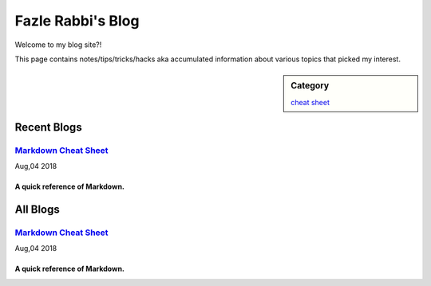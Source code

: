 Fazle Rabbi's Blog
==================
Welcome to my blog site?!

This page contains notes/tips/tricks/hacks aka accumulated information about various topics that picked my interest. 

.. sidebar:: Category

	`cheat sheet <blogs/category_cheat_sheet.html>`_



Recent Blogs
------------
`Markdown Cheat Sheet <blogs/markdown_cheat_sheet.html>`_
...............................................................................
Aug,04 2018

A quick reference of Markdown.
~~~~~~~~~~~~~~~~~~~~~~~~~~~~~~~~~~~~~~~~~~~~~~~~~~~~~~~~~~~~~~~~~~~~~~~~~~~~~~~



All Blogs
------------
`Markdown Cheat Sheet <blogs/markdown_cheat_sheet.html>`_
...............................................................................
Aug,04 2018

A quick reference of Markdown.
~~~~~~~~~~~~~~~~~~~~~~~~~~~~~~~~~~~~~~~~~~~~~~~~~~~~~~~~~~~~~~~~~~~~~~~~~~~~~~~

